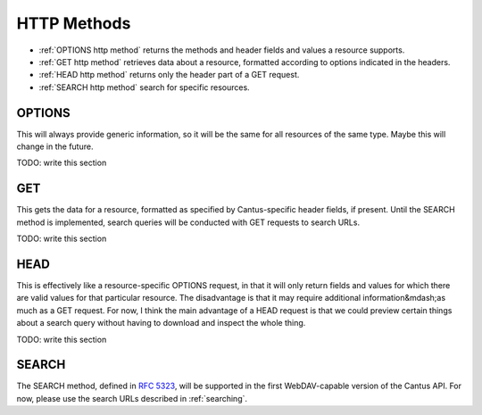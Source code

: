 HTTP Methods
============

- :ref:`OPTIONS http method` returns the methods and header fields and values a resource supports.
- :ref:`GET http method` retrieves data about a resource, formatted according to options indicated
  in the headers.
- :ref:`HEAD http method` returns only the header part of a GET request.
- :ref:`SEARCH http method` search for specific resources.

.. _`options http method`:

OPTIONS
-------

This will always provide generic information, so it will be the same for all resources of the same
type. Maybe this will change in the future.

TODO: write this section

.. _`get http method`:

GET
---

This gets the data for a resource, formatted as specified by Cantus-specific header fields, if
present. Until the SEARCH method is implemented, search queries will be conducted with GET requests
to search URLs.

TODO: write this section

.. _`head http method`:

HEAD
----

This is effectively like a resource-specific OPTIONS request, in that it will only return fields and
values for which there are valid values for that particular resource. The disadvantage is that it
may require additional information&mdash;as much as a GET request. For now, I think the main
advantage of a HEAD request is that we could preview certain things about a search query without
having to download and inspect the whole thing.

TODO: write this section

.. _`search http method`:

SEARCH
------

The SEARCH method, defined in `RFC 5323 <http://tools.ietf.org/html/rfc5323>`_, will be supported
in the first WebDAV-capable version of the Cantus API. For now, please use the search URLs described
in :ref:`searching`.

..
    ************** NOTE ************* all this bit is commented and won't appear in output
    Unlike most of the other HTTP methods, ``SEARCH`` can be quite complex. Searching, of course, is a
    complex task! The ``SEARCH`` method is described in `RFC 5323 <http://tools.ietf.org/html/rfc5323>`_.

    As described in `Section 1.6 <http://tools.ietf.org/html/rfc5323#section-1.6>`_, the four steps a
    client follows to conduct a query are as follows:

    #. The client constructs a query in the chosen grammar.
    #. The client submits a ``SEARCH`` request on the relevant resource, submitting the query as
    ``text/xml`` or ``application/xml`` data.
    #. The server performs the query.
    #. The server responds with the query results in the WebDAV multistatus format defined in
    `RFC 4918 S. 13 <http://tools.ietf.org/html/rfc4918#section-13>`_.

    Knowing Whether to Use SEARCH
    ^^^^^^^^^^^^^^^^^^^^^^^^^^^^^

    If a client invokes the OPTIONS method on a resource, the server will include "SEARCH" in the
    response's "Allow" header.

    .. sourcecode:: http

        OPTIONS /(browse_chants) HTTP/1.1

    .. sourcecode:: http

        HTTP/1.1 200 OK

        Allow: GET, HEAD, OPTIONS, SEARCH
        DASL: <dav:basicsearch> <dav:cantus>

    .. _`dasl header full description`:

    The DASL Header
    ^^^^^^^^^^^^^^^

    As defined in `S. 3.2 <http://tools.ietf.org/html/rfc5323#section-3.2>`_, the DASL header in
    response to an OPTIONS request specifies which query grammars are supported in the search scope.
    Not all resources may respond with a DASL header, and importantly the DASL header may be omitted if,
    for example, the server's search server is temporarily unavailable.

    Note that multiple search grammars may be supported at once, and they may be included either as
    multiple ``DASL`` headers, a comma-separated list in a single header, or a mix of both.

    URIs corresponding to a search grammar will be enclosed in < > brackets.

    Query Schema Discovery
    ^^^^^^^^^^^^^^^^^^^^^^

    At this point, Cantus servers will not implemented QSD as defined in `S. 3.2 <http://tools.ietf.org/html/rfc5323#section-3.2>`_.

    Query Grammar: DAV:basicsearch
    ^^^^^^^^^^^^^^^^^^^^^^^^^^^^^^

    As defined in `S. 5.2 <http://tools.ietf.org/html/rfc5323#section-5.2>`_. The DAV:basicsearch
    grammar is relatively simple, and reminiscent of SQL. Because this schema is intended for generic
    DAV situations, it is more complicated than the Cantus-specific query grammar.

    .. note:: Since this query grammar is more complicated to implement, it will not be available in
        early testing versions of the Cantus reference server (Abbott). It is required for WebDAV
        compliance, so it will become available before the release of Abbott v1.0.

    This example searches for all Chant resources.

    ??????????????

    Response Body Format
    ^^^^^^^^^^^^^^^^^^^^

    .. _`search result truncation`:

    If the value of "rows" is too high or omitted, and the number of results is higher than an arbitrary,
    server-determined value, the server may choose to truncate results using the "507 Insufficient
    Storage" response code. For example:

    .. sourcecode:: http

        SEARCH /(browse_chants)/ HTTP/1.1
        Host: abbott.cantusdatabase.org
        Content-Type: text/xml; charset="utf-8"
        Content-Length: xxx

        <?xml version="1.0" encoding="utf-8"?>
        <DAV:searchrequest>
            <cantus:query>incipit:Deus</cantus:query>
        </DAV:searchrequest>

    .. sourcecode:: http

        HTTP/1.1 207 Multistatus
        Content-Type: text/xml; charset="utf-8"
        Content-Length: xxx

        <?xml version="1.0" encoding="utf-8"?>
        <DAV:multistatus>
            <DAV:response>
                <DAV:href>/(browse_chants)/945/</DAV:href>
                <DAV:status>HTTP/1.1 200 OK</DAV:status>
                <cantus:chant>
                    <cantus:id>945</cantus:id>
                    <cantus:incipit>Deus a Libano veniet</cantus:incipit>
                </cantus:chant>
            </DAV:response>
            <DAV:response>
                <DAV:href>/(browse_chants)/372579/</DAV:href>
                <DAV:status>HTTP/1.1 200 OK</DAV:status>
                <cantus:chant>
                    <cantus:id>372579</cantus:id>
                    <cantus:incipit>Deus auribus nostris</cantus:incipit>
                </cantus:chant>
            </DAV:response>
            <DAV:response>
                <DAV:href>/(browse_chants)/</DAV:href>
                <DAV:status>HTTP/1.1 507 Insufficient Storage</DAV:status>
                <DAV:responsedescription xml:lang="en">
                Only first two matching records were returned
                </DAV:responsedescription>
            </DAV:response>
        </DAV:multistatus>























































